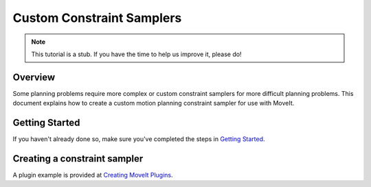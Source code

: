 Custom Constraint Samplers
==========================

.. note:: This tutorial is a stub. If you have the time to help us improve it, please do!

Overview
--------
Some planning problems require more complex or custom constraint
samplers for more difficult planning problems. This document explains
how to create a custom motion planning constraint sampler for use
with MoveIt.

Getting Started
---------------
If you haven't already done so, make sure you've completed the steps in `Getting Started <../getting_started/getting_started.html>`_.

Creating a constraint sampler
-----------------------------

A plugin example is provided at `Creating MoveIt Plugins <../creating_moveit_plugins/plugin_tutorial.html>`_.
